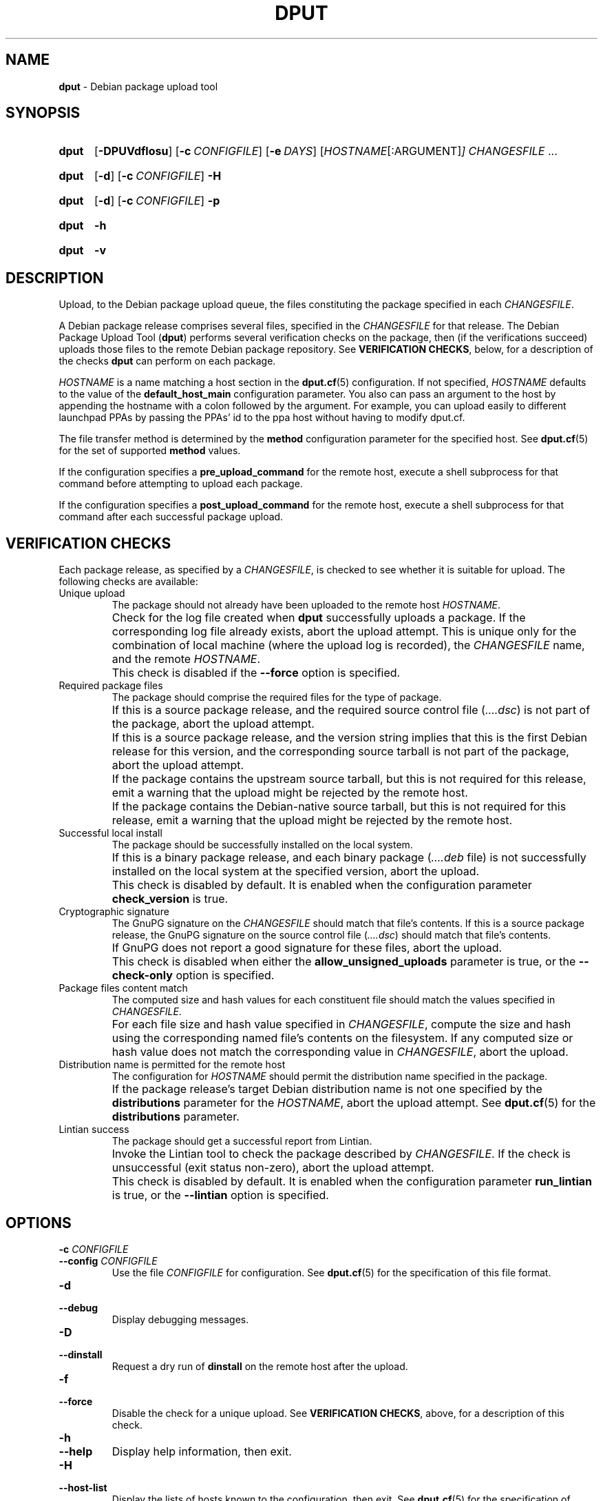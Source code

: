 .ds command dput
.ds COMMAND DPUT
.\" ==========
.TH "\*[COMMAND]" 1 "2016-12-31" "Debian"
.
.\" ==========
.SH NAME
.B \*[command]
\- Debian package upload tool
.
.\" ==========
.SH SYNOPSIS
.
.SY \*[command]
.OP \-DPUVdflosu
.OP \-c CONFIGFILE
.OP \-e DAYS
.RI [ HOSTNAME [:ARGUMENT] ]
.I CHANGESFILE
\f[R].\|.\|.\f[]
.YS
.
.SY \*[command]
.OP \-d
.OP \-c CONFIGFILE
.B \-H
.YS
.
.SY \*[command]
.OP \-d
.OP \-c CONFIGFILE
.B \-p
.YS
.
.SY \*[command]
.B \-h
.YS
.
.SY \*[command]
.B \-v
.YS
.
.\" ==========
.SH DESCRIPTION
.
.P
Upload, to the Debian package upload queue, the files constituting the
package specified in each \f[I]CHANGESFILE\f[].
.
.P
A Debian package release comprises several files, specified in the
\f[I]CHANGESFILE\f[] for that release. The Debian Package Upload Tool
.RB ( \*[command] )
performs several verification checks on the package, then (if the
verifications succeed) uploads those files to the remote Debian
package repository.
.
See \f[B]VERIFICATION CHECKS\f[], below, for a description of the checks
.B \*[command]
can perform on each package.
.
.P
\f[I]HOSTNAME\f[] is a name matching a host section in the
.BR dput.cf (5)
configuration. If not specified, \f[I]HOSTNAME\f[] defaults to the
value of the \f[B]default_host_main\f[] configuration parameter.
.
You also can
pass an argument to the host by appending the hostname with a colon followed
by the argument. For example, you can upload easily to different launchpad PPAs
by passing the PPAs' id to the ppa host without having to modify dput.cf.
.
.P
The file transfer method is determined by the \f[B]method\f[]
configuration parameter for the specified host. See
.BR dput.cf (5)
for the set of supported \f[B]method\f[] values.
.
.P
If the configuration specifies a \f[B]pre_upload_command\f[] for the
remote host, execute a shell subprocess for that command before
attempting to upload each package.
.
.P
If the configuration specifies a \f[B]post_upload_command\f[] for the
remote host, execute a shell subprocess for that command after each
successful package upload.
.
.\" ==========
.SH VERIFICATION CHECKS
.
.P
Each package release, as specified by a \f[I]CHANGESFILE\f[], is
checked to see whether it is suitable for upload. The following checks
are available:
.
.TP
Unique upload
.
The package should not already have been uploaded to the remote host
\f[I]HOSTNAME\f[].
.
.IP ""
Check for the log file created when
.B \*[command]
successfully uploads a package. If the corresponding log file already
exists, abort the upload attempt.
.
This is unique only for the combination of local machine (where the
upload log is recorded), the \f[I]CHANGESFILE\f[] name, and the remote
\f[I]HOSTNAME\f[].
.
.IP ""
This check is disabled if the \f[B]\-\-force\f[] option is specified.
.
.TP
Required package files
.
The package should comprise the required files for the type of package.
.
.IP ""
If this is a source package release, and the required source control
file (\f[I]….dsc\f[]) is not part of the package, abort the upload
attempt.
.
.IP ""
If this is a source package release, and the version string implies
that this is the first Debian release for this version, and the
corresponding source tarball is not part of the package, abort the
upload attempt.
.
.IP ""
If the package contains the upstream source tarball, but this is not
required for this release, emit a warning that the upload might be
rejected by the remote host.
.
.IP ""
If the package contains the Debian-native source tarball, but this is
not required for this release, emit a warning that the upload might be
rejected by the remote host.
.
.TP
Successful local install
.
The package should be successfully installed on the local system.
.
.IP ""
If this is a binary package release, and each binary package
(\f[I]….deb\f[] file) is not successfully installed on the local
system at the specified version, abort the upload.
.
.IP ""
This check is disabled by default. It is enabled when the
configuration parameter \f[B]check_version\f[] is true.
.
.TP
Cryptographic signature
.
The GnuPG signature on the \f[I]CHANGESFILE\f[] should match that file's contents.
.
If this is a source package release, the GnuPG signature on the source
control file (\f[I]….dsc\f[]) should match that file's contents.
.
.IP ""
If GnuPG does not report a good signature for these files, abort the upload.
.
.IP ""
This check is disabled when either the \f[B]allow_unsigned_uploads\f[]
parameter is true, or the \f[B]\-\-check\-only\f[] option is
specified.
.
.TP
Package files content match
.
The computed size and hash values for each constituent file should
match the values specified in \f[I]CHANGESFILE\f[].
.
.IP ""
For each file size and hash value specified in \f[I]CHANGESFILE\f[],
compute the size and hash using the corresponding named file's
contents on the filesystem.
.
If any computed size or hash value does not match the corresponding
value in \f[I]CHANGESFILE\f[], abort the upload.
.
.TP
Distribution name is permitted for the remote host
.
The configuration for \f[I]HOSTNAME\f[] should permit the distribution
name specified in the package.
.
.IP ""
If the package release's target Debian distribution name is not one
specified by the \f[B]distributions\f[] parameter for the
\f[I]HOSTNAME\f[], abort the upload attempt.
.
See
.BR dput.cf (5)
for the \f[B]distributions\f[] parameter.
.
.TP
Lintian success
.
The package should get a successful report from Lintian.
.
.IP ""
Invoke the Lintian tool to check the package described by
\f[I]CHANGESFILE\f[]. If the check is unsuccessful (exit status
non-zero), abort the upload attempt.
.
.IP ""
This check is disabled by default. It is enabled when the
configuration parameter \f[B]run_lintian\f[] is true, or the
\f[B]\-\-lintian\f[] option is specified.
.
.\" ==========
.SH OPTIONS
.
.TP
.BI \-c " CONFIGFILE"
.TQ
.BI \-\-config " CONFIGFILE"
Use the file \f[I]CONFIGFILE\f[] for configuration.
.
See
.BR dput.cf (5)
for the specification of this file format.
.
.TP
.B \-d
.TQ
.B \-\-debug
Display debugging messages.
.
.TP
.B \-D
.TQ
.B \-\-dinstall
Request a dry run of
.B dinstall
on the remote host after the upload.
.
.TP
.B \-f
.TQ
.B \-\-force
Disable the check for a unique upload.
.
See
.BR "VERIFICATION CHECKS" ,
above, for a description of this check.
.
.TP
.B \-h
.TQ
.B \-\-help
Display help information, then exit.
.
.TP
.B \-H
.TQ
.B \-\-host\-list
Display the lists of hosts known to the configuration, then exit.
.
See
.BR dput.cf (5)
for the specification of hosts.
.
.TP
.B \-l
.TQ
.B \-\-lintian
Enable the Lintian verification check, and exit if the check fails.
.
See
.BR "VERIFICATION CHECKS" ,
above, for a description of this check.
.
.TP
.B \-U
.TQ
.B \-\-no\-upload\-log
Do not write a log file when uploading files.
.
.IP ""
This omits the record used later for checking whether an upload is unique.
.
See
.BR "VERIFICATION CHECKS" ,
above, for a description of this check.
.
.TP
.BR \-o
.TQ
.B \-\-check\-only
Do not upload the files, and disable the checks for unique upload and
cryptographic signature.
.
See
.BR "VERIFICATION CHECKS" ,
above, for a description of these checks.
.
.TP
.B \-p
.TQ
.B \-\-print
Display the configuration that \f[B]\*[command]\f[] is using, then exit.
.
See
.BR dput.cf (5)
for the configuration format.
.
.TP
.B \-P
.TQ
.B \-\-passive
Use passive mode for FTP.
.
If not specified, default for FTP is active mode.
.
.TP
.B \-s
.TQ
.B \-\-simulate
Do not actually upload to the remote host.
.
.TP
.B \-u
.TQ
.B \-\-unchecked
Disable the check for cryptographic signature.
.
See
.BR "VERIFICATION CHECKS" ,
above, for a description of this check.
.
.TP
.BI \-e " DAYS"
.TQ
.BI \-\-delayed " DAYS"
Upload to a \f[B]DELAYED\f[] queue, rather than the usual
\f[B]Incoming\f[].
.
This takes a \f[I]DAYS\f[] argument from 0 to 15. Note that a delay of
0 is different from no delay at all.
.
.TP
.B \-v
.TQ
.B \-\-version
Display version information, then exit.
.
.TP
.B \-V
.TQ
.B \-\-check\-version
Enable the check for successful local install.
.
See
.BR "VERIFICATION CHECKS" ,
above, for a description of this check.
.
.\" ==========
.SH ENVIRONMENT
.
.TP
.B USER
.
If no username is specified for authenticating to the remote host, use
the value of this variable.
.
.\" ==========
.SH FILES
.
.TP
Configuration
.
See
.BR dput.cf (5)
for the files to configure
.B \*[command].
.
.TP
.B \f[I]path\f[]/\f[I]basename\f[].\f[I]HOSTNAME\f[].upload
The log file that contains a record of the successful upload to
\f[I]HOSTNAME\f[].
.
.IP ""
\f[I]path\f[] is the directory path of \f[I]CHANGESFILE\f[].
.
.IP ""
\f[I]basename\f[] is derived from the \f[I]CHANGESFILE\f[] filename,
by removing the directory path and the \f[B].changes\f[] suffix.
.
.\" ==========
.SH SEE ALSO
.
.BR dput.cf (5),
.BR dcut (1),
.BR lintian (1)
.
.P
.UR file:///usr/share/doc/dput/
\[oq]dput\[cq] package documentation
.UE ,
.UR file:///usr/share/dput/
\[oq]dput\[cq] program files
.UE .
.
.\" Copyright © 2016–2018 Ben Finney <bignose@debian.org>
.
.\" This is free software: you may copy, modify, and/or distribute this work
.\" under the terms of the GNU General Public License as published by the
.\" Free Software Foundation; version 3 of that license or any later version.
.\" No warranty expressed or implied. See the file ‘LICENSE.GPL-3’ for details.
.
.\" Local variables:
.\" coding: utf-8
.\" mode: nroff
.\" End:
.\" vim: fileencoding=utf-8 filetype=nroff :
